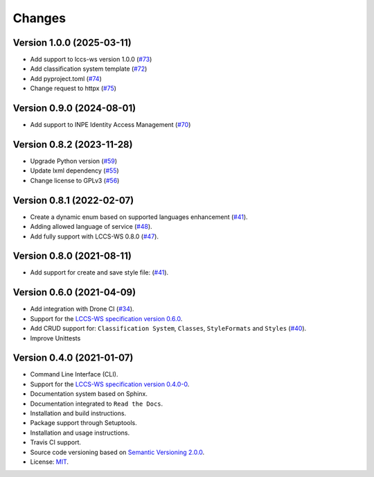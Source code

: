 ..
    This file is part of Python Client Library for LCCS-WS.
    Copyright (C) 2023 INPE.

    This program is free software: you can redistribute it and/or modify
    it under the terms of the GNU General Public License as published by
    the Free Software Foundation, either version 3 of the License, or
    (at your option) any later version.

    This program is distributed in the hope that it will be useful,
    but WITHOUT ANY WARRANTY; without even the implied warranty of
    MERCHANTABILITY or FITNESS FOR A PARTICULAR PURPOSE. See the
    GNU General Public License for more details.

    You should have received a copy of the GNU General Public License
    along with this program. If not, see <https://www.gnu.org/licenses/gpl-3.0.html>.


=======
Changes
=======

Version 1.0.0 (2025-03-11)
--------------------------

- Add support to lccs-ws version 1.0.0 (`#73 <https://github.com/brazil-data-cube/lccs.py/issues/73>`_)
- Add classification system template (`#72 <https://github.com/brazil-data-cube/lccs.py/issues/72>`_)
- Add pyproject.toml (`#74 <https://github.com/brazil-data-cube/lccs.py/issues/74>`_)
- Change request to httpx (`#75 <https://github.com/brazil-data-cube/lccs.py/issues/75>`_)


Version 0.9.0 (2024-08-01)
--------------------------

- Add support to INPE Identity Access Management (`#70 <https://github.com/brazil-data-cube/lccs.py/issues/70>`_)


Version 0.8.2 (2023-11-28)
--------------------------

- Upgrade Python version (`#59 <https://github.com/brazil-data-cube/lccs.py/issues/59>`_)
- Update lxml dependency (`#55 <https://github.com/brazil-data-cube/lccs.py/issues/55>`_)
- Change license to GPLv3 (`#56 <https://github.com/brazil-data-cube/lccs.py/issues/56>`_)


Version 0.8.1 (2022-02-07)
--------------------------

- Create a dynamic enum based on supported languages enhancement (`#41 <https://github.com/brazil-data-cube/lccs.py/issues/41>`_).
- Adding allowed language of service (`#48 <https://github.com/brazil-data-cube/lccs.py/issues/48>`_).
- Add fully support with LCCS-WS 0.8.0 (`#47 <https://github.com/brazil-data-cube/lccs.py/issues/47>`_).


Version 0.8.0 (2021-08-11)
--------------------------

- Add support for create and save style file: (`#41 <https://github.com/brazil-data-cube/lccs.py/issues/41>`_).


Version 0.6.0 (2021-04-09)
--------------------------

- Add integration with Drone CI (`#34 <https://github.com/brazil-data-cube/lccs.py/pull/34>`_).

- Support for the `LCCS-WS specification version 0.6.0 <https://github.com/brazil-data-cube/lccs-ws-spec>`_.

- Add CRUD support for: ``Classification System``, ``Classes``, ``StyleFormats`` and ``Styles`` (`#40 <https://github.com/brazil-data-cube/lccs.py/pull/40>`_).

- Improve Unittests


Version 0.4.0 (2021-01-07)
--------------------------

- Command Line Interface (CLI).

- Support for the `LCCS-WS specification version 0.4.0-0 <https://github.com/brazil-data-cube/lccs-ws-spec>`_.

- Documentation system based on Sphinx.

- Documentation integrated to ``Read the Docs``.

- Installation and build instructions.

- Package support through Setuptools.

- Installation and usage instructions.

- Travis CI support.

- Source code versioning based on `Semantic Versioning 2.0.0 <https://semver.org/>`_.

- License: `MIT <https://github.com/gqueiroz/wtss.py/blob/master/LICENSE>`_.

